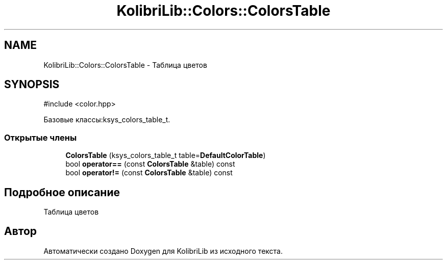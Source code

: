 .TH "KolibriLib::Colors::ColorsTable" 3 "KolibriLib" \" -*- nroff -*-
.ad l
.nh
.SH NAME
KolibriLib::Colors::ColorsTable \- Таблица цветов  

.SH SYNOPSIS
.br
.PP
.PP
\fR#include <color\&.hpp>\fP
.PP
Базовые классы:ksys_colors_table_t\&.
.SS "Открытые члены"

.in +1c
.ti -1c
.RI "\fBColorsTable\fP (ksys_colors_table_t table=\fBDefaultColorTable\fP)"
.br
.ti -1c
.RI "bool \fBoperator==\fP (const \fBColorsTable\fP &table) const"
.br
.ti -1c
.RI "bool \fBoperator!=\fP (const \fBColorsTable\fP &table) const"
.br
.in -1c
.SH "Подробное описание"
.PP 
Таблица цветов 

.SH "Автор"
.PP 
Автоматически создано Doxygen для KolibriLib из исходного текста\&.
